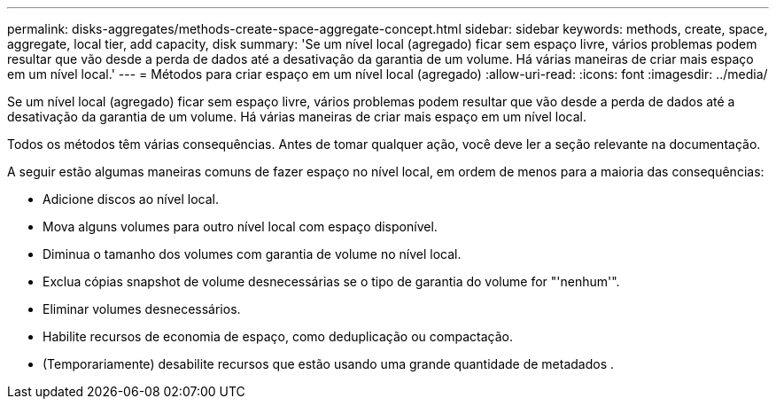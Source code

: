 ---
permalink: disks-aggregates/methods-create-space-aggregate-concept.html 
sidebar: sidebar 
keywords: methods, create, space, aggregate, local tier, add capacity, disk 
summary: 'Se um nível local (agregado) ficar sem espaço livre, vários problemas podem resultar que vão desde a perda de dados até a desativação da garantia de um volume. Há várias maneiras de criar mais espaço em um nível local.' 
---
= Métodos para criar espaço em um nível local (agregado)
:allow-uri-read: 
:icons: font
:imagesdir: ../media/


[role="lead"]
Se um nível local (agregado) ficar sem espaço livre, vários problemas podem resultar que vão desde a perda de dados até a desativação da garantia de um volume. Há várias maneiras de criar mais espaço em um nível local.

Todos os métodos têm várias consequências. Antes de tomar qualquer ação, você deve ler a seção relevante na documentação.

A seguir estão algumas maneiras comuns de fazer espaço no nível local, em ordem de menos para a maioria das consequências:

* Adicione discos ao nível local.
* Mova alguns volumes para outro nível local com espaço disponível.
* Diminua o tamanho dos volumes com garantia de volume no nível local.
* Exclua cópias snapshot de volume desnecessárias se o tipo de garantia do volume for "'nenhum'".
* Eliminar volumes desnecessários.
* Habilite recursos de economia de espaço, como deduplicação ou compactação.
* (Temporariamente) desabilite recursos que estão usando uma grande quantidade de metadados .


